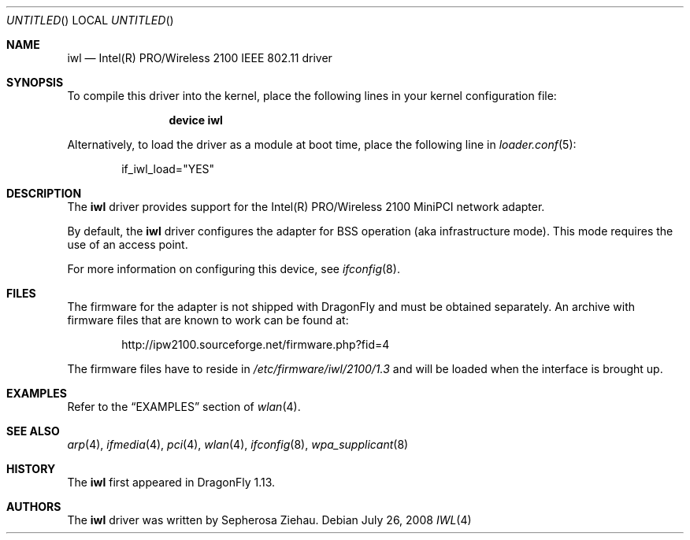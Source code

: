 .\"
.\" Copyright (c) 2008
.\"	The DragonFly Project.  All rights reserved.
.\" 
.\" Redistribution and use in source and binary forms, with or without
.\" modification, are permitted provided that the following conditions
.\" are met:
.\" 
.\" 1. Redistributions of source code must retain the above copyright
.\"    notice, this list of conditions and the following disclaimer.
.\" 2. Redistributions in binary form must reproduce the above copyright
.\"    notice, this list of conditions and the following disclaimer in
.\"    the documentation and/or other materials provided with the
.\"    distribution.
.\" 3. Neither the name of The DragonFly Project nor the names of its
.\"    contributors may be used to endorse or promote products derived
.\"    from this software without specific, prior written permission.
.\" 
.\" THIS SOFTWARE IS PROVIDED BY THE COPYRIGHT HOLDERS AND CONTRIBUTORS
.\" ``AS IS'' AND ANY EXPRESS OR IMPLIED WARRANTIES, INCLUDING, BUT NOT
.\" LIMITED TO, THE IMPLIED WARRANTIES OF MERCHANTABILITY AND FITNESS
.\" FOR A PARTICULAR PURPOSE ARE DISCLAIMED.  IN NO EVENT SHALL THE
.\" COPYRIGHT HOLDERS OR CONTRIBUTORS BE LIABLE FOR ANY DIRECT, INDIRECT,
.\" INCIDENTAL, SPECIAL, EXEMPLARY OR CONSEQUENTIAL DAMAGES (INCLUDING,
.\" BUT NOT LIMITED TO, PROCUREMENT OF SUBSTITUTE GOODS OR SERVICES;
.\" LOSS OF USE, DATA, OR PROFITS; OR BUSINESS INTERRUPTION) HOWEVER CAUSED
.\" AND ON ANY THEORY OF LIABILITY, WHETHER IN CONTRACT, STRICT LIABILITY,
.\" OR TORT (INCLUDING NEGLIGENCE OR OTHERWISE) ARISING IN ANY WAY OUT
.\" OF THE USE OF THIS SOFTWARE, EVEN IF ADVISED OF THE POSSIBILITY OF
.\" SUCH DAMAGE.
.\"
.\" $DragonFly: src/share/man/man4/iwl.4,v 1.3 2008/07/26 16:25:40 swildner Exp $
.\"
.Dd July 26, 2008
.Os
.Dt IWL 4
.Sh NAME
.Nm iwl
.Nd Intel(R) PRO/Wireless 2100 IEEE 802.11 driver
.Sh SYNOPSIS
To compile this driver into the kernel,
place the following lines in your
kernel configuration file:
.Bd -ragged -offset indent
.Cd "device iwl"
.Ed
.Pp
Alternatively, to load the driver as a
module at boot time, place the following line in
.Xr loader.conf 5 :
.Bd -literal -offset indent
if_iwl_load="YES"
.Ed
.Sh DESCRIPTION
The
.Nm
driver provides support for the Intel(R) PRO/Wireless 2100 MiniPCI network
adapter.
.Pp
By default, the
.Nm
driver configures the adapter for BSS operation (aka infrastructure mode).
This mode requires the use of an access point.
.Pp
For more information on configuring this device, see
.Xr ifconfig 8 .
.Sh FILES
The firmware for the adapter is not shipped with
.Dx
and must be obtained separately.
An archive with firmware files that are known to work can be found at:
.Bd -literal -offset indent
http://ipw2100.sourceforge.net/firmware.php?fid=4
.Ed
.Pp
The firmware files have to reside in
.Pa /etc/firmware/iwl/2100/1.3
and will be loaded when the interface is brought up.
.Sh EXAMPLES
Refer to the
.Sx EXAMPLES
section of
.Xr wlan 4 .
.\".Sh DIAGNOSTICS
.\".Bl -diag
.\".It "iwl%d: device timeout"
.\"The driver will reset the hardware. This should not happen.
.\".El
.Sh SEE ALSO
.Xr arp 4 ,
.Xr ifmedia 4 ,
.Xr pci 4 ,
.Xr wlan 4 ,
.Xr ifconfig 8 ,
.Xr wpa_supplicant 8
.Sh HISTORY
The
.Nm
first appeared in
.Dx 1.13 .
.Sh AUTHORS
The
.Nm
driver was written by
.An Sepherosa Ziehau .
